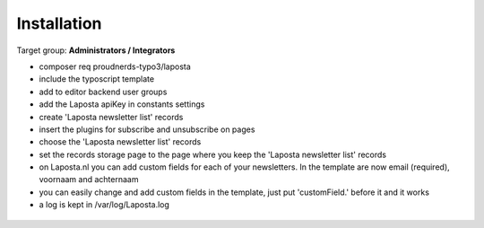 ﻿.. include:: ../Includes.txt



.. _installation:

============
Installation
============

Target group: **Administrators / Integrators**

* composer req proudnerds-typo3/laposta
* include the typoscript template
* add to editor backend user groups
* add the Laposta apiKey in constants settings
* create 'Laposta newsletter list' records
* insert the plugins for subscribe and unsubscribe on pages
* choose the 'Laposta newsletter list' records
* set the records storage page to the page where you keep the 'Laposta newsletter list' records
* on Laposta.nl you can add custom fields for each of your newsletters. In the template are now email (required), voornaam and achternaam
* you can easily change and add custom fields in the template, just put 'customField.' before it and it works
* a log is kept in /var/log/Laposta.log

.. figure:: ../Images/Laposta.png
   :class: with-shadow
   :width: 586px
   :alt: Route Enhancer
